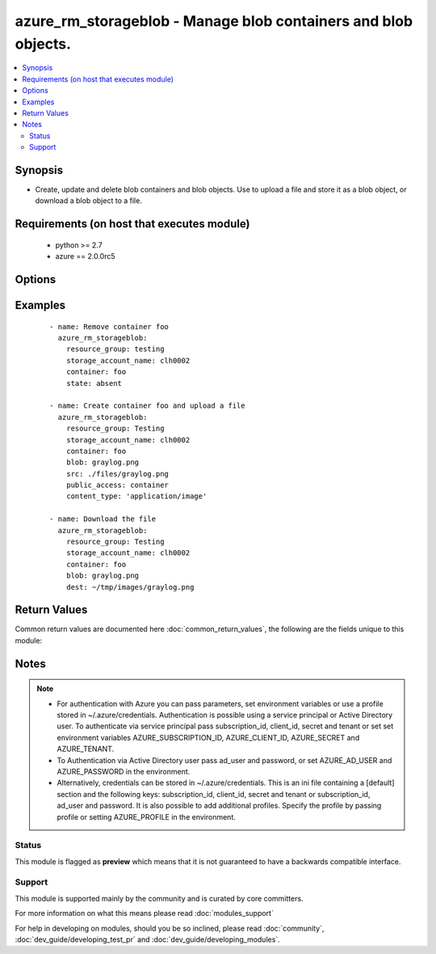 .. _azure_rm_storageblob:


azure_rm_storageblob - Manage blob containers and blob objects.
+++++++++++++++++++++++++++++++++++++++++++++++++++++++++++++++

.. versionadded:: 2.1


.. contents::
   :local:
   :depth: 2


Synopsis
--------

* Create, update and delete blob containers and blob objects. Use to upload a file and store it as a blob object, or download a blob object to a file.


Requirements (on host that executes module)
-------------------------------------------

  * python >= 2.7
  * azure == 2.0.0rc5


Options
-------

.. raw:: html

    <table border=1 cellpadding=4>
    <tr>
    <th class="head">parameter</th>
    <th class="head">required</th>
    <th class="head">default</th>
    <th class="head">choices</th>
    <th class="head">comments</th>
    </tr>
                <tr><td>ad_user<br/><div style="font-size: small;"></div></td>
    <td>no</td>
    <td></td>
        <td></td>
        <td><div>Active Directory username. Use when authenticating with an Active Directory user rather than service principal.</div>        </td></tr>
                <tr><td>append_tags<br/><div style="font-size: small;"></div></td>
    <td>no</td>
    <td>True</td>
        <td></td>
        <td><div>Use to control if tags field is canonical or just appends to existing tags. When canonical, any tags not found in the tags parameter will be removed from the object's metadata.</div>        </td></tr>
                <tr><td>blob<br/><div style="font-size: small;"></div></td>
    <td>no</td>
    <td></td>
        <td></td>
        <td><div>Name of a blob object within the container.</div></br>
    <div style="font-size: small;">aliases: blob_name<div>        </td></tr>
                <tr><td>cache_control<br/><div style="font-size: small;"></div></td>
    <td>no</td>
    <td></td>
        <td></td>
        <td><div>Set the blob cache-control header.</div>        </td></tr>
                <tr><td>client_id<br/><div style="font-size: small;"></div></td>
    <td>no</td>
    <td></td>
        <td></td>
        <td><div>Azure client ID. Use when authenticating with a Service Principal.</div>        </td></tr>
                <tr><td>container<br/><div style="font-size: small;"></div></td>
    <td>yes</td>
    <td></td>
        <td></td>
        <td><div>Name of a blob container within the storage account.</div></br>
    <div style="font-size: small;">aliases: container_name<div>        </td></tr>
                <tr><td>content_disposition<br/><div style="font-size: small;"></div></td>
    <td>no</td>
    <td></td>
        <td></td>
        <td><div>Set the blob content-disposition header.</div>        </td></tr>
                <tr><td>content_encoding<br/><div style="font-size: small;"></div></td>
    <td>no</td>
    <td></td>
        <td></td>
        <td><div>Set the blob encoding header.</div>        </td></tr>
                <tr><td>content_language<br/><div style="font-size: small;"></div></td>
    <td>no</td>
    <td></td>
        <td></td>
        <td><div>Set the blob content-language header.</div>        </td></tr>
                <tr><td>content_md5<br/><div style="font-size: small;"></div></td>
    <td>no</td>
    <td></td>
        <td></td>
        <td><div>Set the blob md5 hash value.</div>        </td></tr>
                <tr><td>content_type<br/><div style="font-size: small;"></div></td>
    <td>no</td>
    <td></td>
        <td></td>
        <td><div>Set the blob content-type header. For example, 'image/png'.</div>        </td></tr>
                <tr><td>dest<br/><div style="font-size: small;"></div></td>
    <td>no</td>
    <td></td>
        <td></td>
        <td><div>Destination file path. Use with state 'present' to download a blob.</div></br>
    <div style="font-size: small;">aliases: destination<div>        </td></tr>
                <tr><td>force<br/><div style="font-size: small;"></div></td>
    <td>no</td>
    <td></td>
        <td></td>
        <td><div>Overwrite existing blob or file when uploading or downloading. Force deletion of a container that contains blobs.</div>        </td></tr>
                <tr><td>password<br/><div style="font-size: small;"></div></td>
    <td>no</td>
    <td></td>
        <td></td>
        <td><div>Active Directory user password. Use when authenticating with an Active Directory user rather than service principal.</div>        </td></tr>
                <tr><td>profile<br/><div style="font-size: small;"></div></td>
    <td>no</td>
    <td></td>
        <td></td>
        <td><div>Security profile found in ~/.azure/credentials file.</div>        </td></tr>
                <tr><td>public_access<br/><div style="font-size: small;"></div></td>
    <td>no</td>
    <td></td>
        <td><ul><li>container</li><li>blob</li></ul></td>
        <td><div>Determine a container's level of public access. By default containers are private. Can only be set at time of container creation.</div>        </td></tr>
                <tr><td>resource_group<br/><div style="font-size: small;"></div></td>
    <td>yes</td>
    <td></td>
        <td></td>
        <td><div>Name of the resource group to use.</div>        </td></tr>
                <tr><td>secret<br/><div style="font-size: small;"></div></td>
    <td>no</td>
    <td></td>
        <td></td>
        <td><div>Azure client secret. Use when authenticating with a Service Principal.</div>        </td></tr>
                <tr><td>src<br/><div style="font-size: small;"></div></td>
    <td>no</td>
    <td></td>
        <td></td>
        <td><div>Source file path. Use with state 'present' to upload a blob.</div></br>
    <div style="font-size: small;">aliases: source<div>        </td></tr>
                <tr><td>state<br/><div style="font-size: small;"></div></td>
    <td>no</td>
    <td>present</td>
        <td><ul><li>absent</li><li>present</li></ul></td>
        <td><div>Assert the state of a container or blob.</div><div>Use state 'absent' with a container value only to delete a container. Include a blob value to remove a specific blob. A container will not be deleted, if it contains blobs. Use the force option to override, deleting the container and all associated blobs.</div><div>Use state 'present' to create or update a container and upload or download a blob. If the container does not exist, it will be created. If it exists, it will be updated with configuration options. Provide a blob name and either src or dest to upload or download. Provide a src path to upload and a dest path to download. If a blob (uploading) or a file (downloading) already exists, it will not be overwritten unless the force parameter is true.</div>        </td></tr>
                <tr><td>storage_account_name<br/><div style="font-size: small;"></div></td>
    <td>yes</td>
    <td></td>
        <td></td>
        <td><div>Name of the storage account to use.</div></br>
    <div style="font-size: small;">aliases: account_name<div>        </td></tr>
                <tr><td>subscription_id<br/><div style="font-size: small;"></div></td>
    <td>no</td>
    <td></td>
        <td></td>
        <td><div>Your Azure subscription Id.</div>        </td></tr>
                <tr><td>tags<br/><div style="font-size: small;"></div></td>
    <td>no</td>
    <td></td>
        <td></td>
        <td><div>Dictionary of string:string pairs to assign as metadata to the object. Metadata tags on the object will be updated with any provided values. To remove tags set append_tags option to false.
    </div>        </td></tr>
                <tr><td>tenant<br/><div style="font-size: small;"></div></td>
    <td>no</td>
    <td></td>
        <td></td>
        <td><div>Azure tenant ID. Use when authenticating with a Service Principal.</div>        </td></tr>
        </table>
    </br>



Examples
--------

 ::

    - name: Remove container foo
      azure_rm_storageblob:
        resource_group: testing
        storage_account_name: clh0002
        container: foo
        state: absent
    
    - name: Create container foo and upload a file
      azure_rm_storageblob:
        resource_group: Testing
        storage_account_name: clh0002
        container: foo
        blob: graylog.png
        src: ./files/graylog.png
        public_access: container
        content_type: 'application/image'
    
    - name: Download the file
      azure_rm_storageblob:
        resource_group: Testing
        storage_account_name: clh0002
        container: foo
        blob: graylog.png
        dest: ~/tmp/images/graylog.png

Return Values
-------------

Common return values are documented here :doc:`common_return_values`, the following are the fields unique to this module:

.. raw:: html

    <table border=1 cellpadding=4>
    <tr>
    <th class="head">name</th>
    <th class="head">description</th>
    <th class="head">returned</th>
    <th class="head">type</th>
    <th class="head">sample</th>
    </tr>

        <tr>
        <td> container </td>
        <td> Facts about the current state of the selected container. </td>
        <td align=center> always </td>
        <td align=center> dict </td>
        <td align=center> {'last_mdoified': '09-Mar-2016 19:28:26 +0000', 'name': 'foo', 'tags': {}} </td>
    </tr>
            <tr>
        <td> blob </td>
        <td> Facts about the current state of the blob. </td>
        <td align=center> when a blob is operated on </td>
        <td align=center> dict </td>
        <td align=center> {'content_length': 136532, 'last_modified': '09-Mar-2016 22:08:25 +0000', 'name': 'graylog.png', 'tags': {}, 'content_settings': {'content_language': None, 'content_encoding': None, 'content_type': 'application/image', 'content_md5': None, 'content_disposition': None, 'cache_control': None}, 'type': 'BlockBlob'} </td>
    </tr>
        
    </table>
    </br></br>

Notes
-----

.. note::
    - For authentication with Azure you can pass parameters, set environment variables or use a profile stored in ~/.azure/credentials. Authentication is possible using a service principal or Active Directory user. To authenticate via service principal pass subscription_id, client_id, secret and tenant or set set environment variables AZURE_SUBSCRIPTION_ID, AZURE_CLIENT_ID, AZURE_SECRET and AZURE_TENANT.
    - To Authentication via Active Directory user pass ad_user and password, or set AZURE_AD_USER and AZURE_PASSWORD in the environment.
    - Alternatively, credentials can be stored in ~/.azure/credentials. This is an ini file containing a [default] section and the following keys: subscription_id, client_id, secret and tenant or subscription_id, ad_user and password. It is also possible to add additional profiles. Specify the profile by passing profile or setting AZURE_PROFILE in the environment.



Status
~~~~~~

This module is flagged as **preview** which means that it is not guaranteed to have a backwards compatible interface.


Support
~~~~~~~

This module is supported mainly by the community and is curated by core committers.

For more information on what this means please read :doc:`modules_support`


For help in developing on modules, should you be so inclined, please read :doc:`community`, :doc:`dev_guide/developing_test_pr` and :doc:`dev_guide/developing_modules`.
